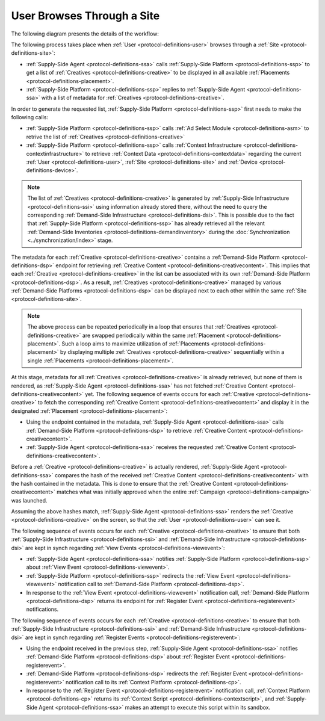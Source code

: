 User Browses Through a Site
===========================

The following diagram presents the details of the workflow:

.. uml::
    :align: center

    skinparam monochrome true

    participant "Supply-Side\nAgent"       as SSA
    participant "SS Context\nPlatform"     as SSCP
    participant "Supply-Side\nPlatform"    as SSP
    participant "Demand-Side\nPlatform"    as DSP
    participant "DS Context\nPlatform"     as DSCP
    participant "Demand-Side\nAgent"       as DSA

    SSA -> SSP : Find Creatives
    SSP -> SSCP : Get\nUser/Site/Device\nContext
    SSCP --> SSP : User/Site/Device\nContext
    SSP --> SSA : Creatives

    loop for each Creative
        SSA -> DSP : Get Creative Content
        DSP --> SSA : Creative Content
        SSA -> SSP : View Event
        SSP -> DSP: View Event\n//redirected//
        DSP --> SSA: Demand-Side URL for Register Event
        SSA -> DSP : Register Event
        DSP -> DSCP: Register Event\n//redirected//
        DSCP --> SSA: Context Scripts
        SSA -> SSA: Execute\nContext Scripts
        SSA -> DSCP: Result of\nContext Scripts\n//optional//
    end

The following process takes place when :ref:`User <protocol-definitions-user>` browses through a :ref:`Site <protocol-definitions-site>`:

* :ref:`Supply-Side Agent <protocol-definitions-ssa>` calls :ref:`Supply-Side Platform <protocol-definitions-ssp>` to get a list of :ref:`Creatives <protocol-definitions-creative>` to be displayed in all available :ref:`Placements <protocol-definitions-placement>`.
* :ref:`Supply-Side Platform <protocol-definitions-ssp>` replies to :ref:`Supply-Side Agent <protocol-definitions-ssa>` with a list of metadata for :ref:`Creatives <protocol-definitions-creative>`.

In order to generate the requested list, :ref:`Supply-Side Platform <protocol-definitions-ssp>` first needs to make the following calls:

* :ref:`Supply-Side Platform <protocol-definitions-ssp>` calls :ref:`Ad Select Module <protocol-definitions-asm>` to retrive the list of :ref:`Creatives <protocol-definitions-creative>`
* :ref:`Supply-Side Platform <protocol-definitions-ssp>` calls :ref:`Context Infrastructure <protocol-definitions-contextinfrastructure>` to retrieve :ref:`Context Data <protocol-definitions-contextdata>` regarding the current :ref:`User <protocol-definitions-user>`, :ref:`Site <protocol-definitions-site>` and :ref:`Device <protocol-definitions-device>`.

.. note::
    The list of :ref:`Creatives <protocol-definitions-creative>` is generated by :ref:`Supply-Side Infrastructure <protocol-definitions-ssi>` using information already stored there, 
    without the need to query the corresponding :ref:`Demand-Side Infrastructure <protocol-definitions-dsi>`. This is possible due to the fact that :ref:`Supply-Side Platform <protocol-definitions-ssp>` has already 
    retrieved all the relevant :ref:`Demand-Side Inventories <protocol-definitions-demandinventory>` during the :doc:`Synchronization <../synchronization/index>` stage.

The metadata for each :ref:`Creative <protocol-definitions-creative>` contains a :ref:`Demand-Side Platform <protocol-definitions-dsp>` endpoint 
for retrieving :ref:`Creative Content <protocol-definitions-creativecontent>`.
This implies that each :ref:`Creative <protocol-definitions-creative>` in the list can be associated with its own :ref:`Demand-Side Platform <protocol-definitions-dsp>`. 
As a result, :ref:`Creatives <protocol-definitions-creative>` managed by various :ref:`Demand-Side Platforms <protocol-definitions-dsp>` 
can be displayed next to each other within the same :ref:`Site <protocol-definitions-site>`.

.. note::
    The above process can be repeated periodically in a loop that ensures that :ref:`Creatives <protocol-definitions-creative>` are swapped periodically within the same :ref:`Placement <protocol-definitions-placement>`. 
    Such a loop aims to maximize utilization of :ref:`Placements <protocol-definitions-placement>` by displaying multiple :ref:`Creatives <protocol-definitions-creative>` sequentially within a single :ref:`Placements <protocol-definitions-placement>`.

At this stage, metadata for all :ref:`Creatives <protocol-definitions-creative>` is already retrieved, but none of them is rendered, 
as :ref:`Supply-Side Agent <protocol-definitions-ssa>` has not fetched :ref:`Creative Content <protocol-definitions-creativecontent>` yet. 
The following sequence of events occurs for each :ref:`Creative <protocol-definitions-creative>` to fetch the corresponding :ref:`Creative Content <protocol-definitions-creativecontent>` 
and display it in the designated :ref:`Placement <protocol-definitions-placement>`:

* Using the endpoint contained in the metadata, :ref:`Supply-Side Agent <protocol-definitions-ssa>` calls :ref:`Demand-Side Platform <protocol-definitions-dsp>` to retrieve :ref:`Creative Content <protocol-definitions-creativecontent>`.
* :ref:`Supply-Side Agent <protocol-definitions-ssa>` receives the requested :ref:`Creative Content <protocol-definitions-creativecontent>`.
    
Before a :ref:`Creative <protocol-definitions-creative>` is actually rendered, :ref:`Supply-Side Agent <protocol-definitions-ssa>` 
compares the hash of the received :ref:`Creative Content <protocol-definitions-creativecontent>` with the hash contained in the metadata. 
This is done to ensure that the :ref:`Creative Content <protocol-definitions-creativecontent>` matches what was initially approved when the entire :ref:`Campaign <protocol-definitions-campaign>` was launched.

Assuming the above hashes match, :ref:`Supply-Side Agent <protocol-definitions-ssa>` renders the :ref:`Creative <protocol-definitions-creative>` on the screen, so that the :ref:`User <protocol-definitions-user>` can see it.

The following sequence of events occurs for each :ref:`Creative <protocol-definitions-creative>` to ensure that 
both :ref:`Supply-Side Infrastructure <protocol-definitions-ssi>` and :ref:`Demand-Side Infrastructure <protocol-definitions-dsi>` are kept in synch regarding :ref:`View Events <protocol-definitions-viewevent>`:

* :ref:`Supply-Side Agent <protocol-definitions-ssa>` notifies :ref:`Supply-Side Platform <protocol-definitions-ssp>` about :ref:`View Event <protocol-definitions-viewevent>`.
* :ref:`Supply-Side Platform <protocol-definitions-ssp>` redirects the :ref:`View Event <protocol-definitions-viewevent>` notification call to :ref:`Demand-Side Platform <protocol-definitions-dsp>`.
* In response to the :ref:`View Event <protocol-definitions-viewevent>` notification call, :ref:`Demand-Side Platform <protocol-definitions-dsp>` returns its endpoint for :ref:`Register Event <protocol-definitions-registerevent>` notifications.

The following sequence of events occurs for each :ref:`Creative <protocol-definitions-creative>` to ensure that 
both :ref:`Supply-Side Infrastructure <protocol-definitions-ssi>` and :ref:`Demand-Side Infrastructure <protocol-definitions-dsi>` are kept in synch regarding :ref:`Register Events <protocol-definitions-registerevent>`:

* Using the endpoint received in the previous step, :ref:`Supply-Side Agent <protocol-definitions-ssa>` notifies :ref:`Demand-Side Platform <protocol-definitions-dsp>` about :ref:`Register Event <protocol-definitions-registerevent>`.
* :ref:`Demand-Side Platform <protocol-definitions-dsp>` redirects the :ref:`Register Event <protocol-definitions-registerevent>` notification call to its :ref:`Context Platform <protocol-definitions-cp>`.
* In response to the :ref:`Register Event <protocol-definitions-registerevent>` notification call, :ref:`Context Platform <protocol-definitions-cp>` returns its :ref:`Context Script <protocol-definitions-contextscript>`, and :ref:`Supply-Side Agent <protocol-definitions-ssa>` makes an attempt to execute this script within its sandbox.
